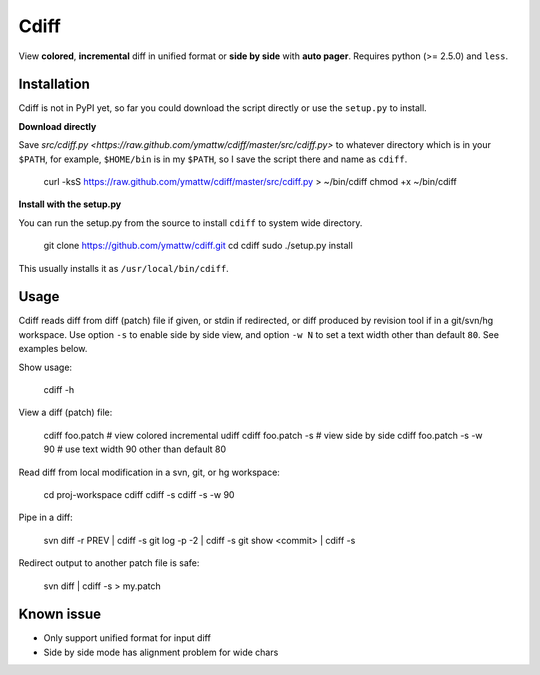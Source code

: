 Cdiff
=====

View **colored**, **incremental** diff in unified format or **side by side**
with **auto pager**.  Requires python (>= 2.5.0) and ``less``.

.. image: http://ymattw.github.com/cdiff/img/default.png
   :alt: default

.. image: http://ymattw.github.com/cdiff/img/side-by-side.png
   :alt: side by side

Installation
------------

Cdiff is not in PyPI yet, so far you could download the script directly or use
the ``setup.py`` to install.
 
**Download directly**

Save `src/cdiff.py <https://raw.github.com/ymattw/cdiff/master/src/cdiff.py>` to
whatever directory which is in your ``$PATH``, for example, ``$HOME/bin`` is in
my ``$PATH``, so I save the script there and name as ``cdiff``.

    curl -ksS https://raw.github.com/ymattw/cdiff/master/src/cdiff.py > ~/bin/cdiff
    chmod +x ~/bin/cdiff

**Install with the setup.py**

You can run the setup.py from the source to install ``cdiff`` to system wide
directory.

    git clone https://github.com/ymattw/cdiff.git
    cd cdiff
    sudo ./setup.py install

This usually installs it as ``/usr/local/bin/cdiff``.

Usage
-----

Cdiff reads diff from diff (patch) file if given, or stdin if redirected, or
diff produced by revision tool if in a git/svn/hg workspace.  Use option ``-s``
to enable side by side view, and option ``-w N`` to set a text width other than
default ``80``.  See examples below.

Show usage:

    cdiff -h

View a diff (patch) file:

    cdiff foo.patch             # view colored incremental udiff
    cdiff foo.patch -s          # view side by side
    cdiff foo.patch -s -w 90    # use text width 90 other than default 80

Read diff from local modification in a svn, git, or hg workspace:

    cd proj-workspace
    cdiff
    cdiff -s
    cdiff -s -w 90

Pipe in a diff:

    svn diff -r PREV | cdiff -s
    git log -p -2 | cdiff -s
    git show <commit> | cdiff -s

Redirect output to another patch file is safe:

    svn diff | cdiff -s > my.patch

Known issue
-----------

- Only support unified format for input diff
- Side by side mode has alignment problem for wide chars
